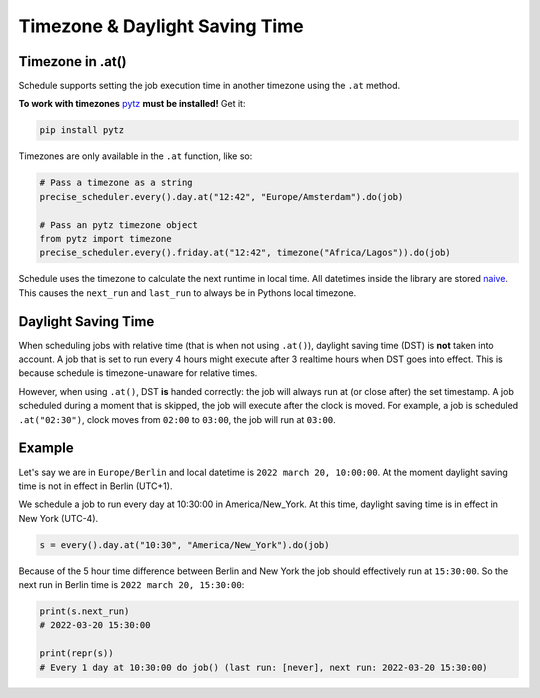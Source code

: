 Timezone & Daylight Saving Time
===============================

Timezone in .at()
~~~~~~~~~~~~~~~~~

Schedule supports setting the job execution time in another timezone using the ``.at`` method.

**To work with timezones** `pytz <https://pypi.org/project/pytz/>`_ **must be installed!** Get it:

.. code-block:: bash

    pip install pytz

Timezones are only available in the ``.at`` function, like so:

.. code-block:: python

    # Pass a timezone as a string
    precise_scheduler.every().day.at("12:42", "Europe/Amsterdam").do(job)

    # Pass an pytz timezone object
    from pytz import timezone
    precise_scheduler.every().friday.at("12:42", timezone("Africa/Lagos")).do(job)

Schedule uses the timezone to calculate the next runtime in local time.
All datetimes inside the library are stored `naive <https://docs.python.org/3/library/datetime.html>`_.
This causes the ``next_run`` and ``last_run`` to always be in Pythons local timezone.

Daylight Saving Time
~~~~~~~~~~~~~~~~~~~~
When scheduling jobs with relative time (that is when not using ``.at()``), daylight saving time (DST) is **not** taken into account.
A job that is set to run every 4 hours might execute after 3 realtime hours when DST goes into effect.
This is because schedule is timezone-unaware for relative times.

However, when using ``.at()``, DST **is** handed correctly: the job will always run at (or close after) the set timestamp.
A job scheduled during a moment that is skipped, the job will execute after the clock is moved.
For example, a job is scheduled ``.at("02:30")``, clock moves from ``02:00`` to ``03:00``, the job will run at ``03:00``.

Example
~~~~~~~
Let's say we are in ``Europe/Berlin`` and local datetime is ``2022 march 20, 10:00:00``.
At the moment daylight saving time is not in effect in Berlin (UTC+1).

We schedule a job to run every day at 10:30:00 in America/New_York.
At this time, daylight saving time is in effect in New York (UTC-4).

.. code-block:: python

    s = every().day.at("10:30", "America/New_York").do(job)

Because of the 5 hour time difference between Berlin and New York the job should effectively run at ``15:30:00``.
So the next run in Berlin time is ``2022 march 20, 15:30:00``:

.. code-block:: python

    print(s.next_run)
    # 2022-03-20 15:30:00

    print(repr(s))
    # Every 1 day at 10:30:00 do job() (last run: [never], next run: 2022-03-20 15:30:00)